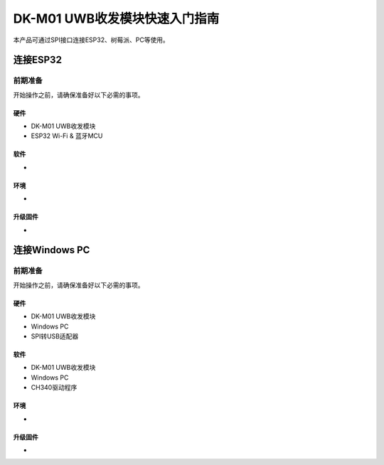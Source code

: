 =============================
DK-M01 UWB收发模块快速入门指南
=============================

本产品可通过SPI接口连接ESP32、树莓派、PC等使用。

连接ESP32
==========

前期准备
----------
开始操作之前，请确保准备好以下必需的事项。

硬件
~~~~~
- DK-M01 UWB收发模块
- ESP32 Wi-Fi & 蓝牙MCU

软件
~~~~~
- 

环境
~~~~~
- 

升级固件
~~~~~~~~~
- 

连接Windows PC
================

前期准备
----------
开始操作之前，请确保准备好以下必需的事项。

硬件
~~~~~
- DK-M01 UWB收发模块
- Windows PC
- SPI转USB适配器

软件
~~~~~
- DK-M01 UWB收发模块
- Windows PC
- CH340驱动程序

环境
~~~~~
- 

升级固件
~~~~~~~~~
- 